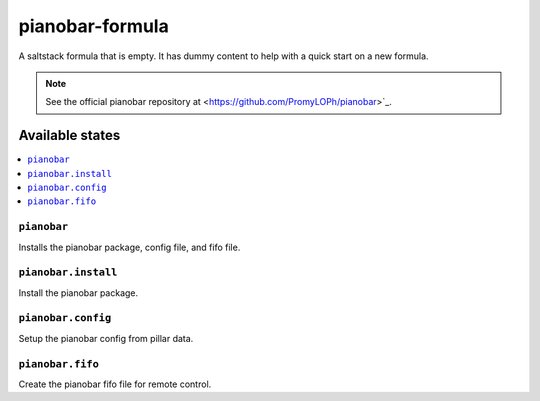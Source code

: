 ================
pianobar-formula
================

A saltstack formula that is empty. It has dummy content to help with a quick
start on a new formula.

.. note::

    See the official pianobar repository at
    <https://github.com/PromyLOPh/pianobar>`_.

Available states
================

.. contents::
    :local:

``pianobar``
------------

Installs the pianobar package, config file, and fifo file.

``pianobar.install``
--------------------

Install the pianobar package.

``pianobar.config``
-------------------

Setup the pianobar config from pillar data.

``pianobar.fifo``
-----------------

Create the pianobar fifo file for remote control.
